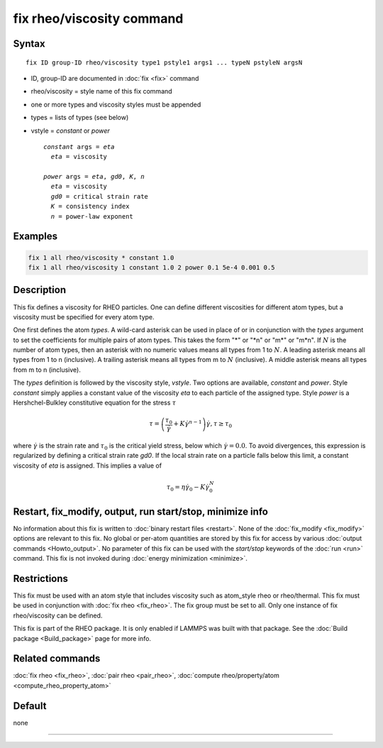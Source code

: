 .. index:: fix rheo/viscosity

fix rheo/viscosity command
==========================

Syntax
""""""

.. parsed-literal::

   fix ID group-ID rheo/viscosity type1 pstyle1 args1 ... typeN pstyleN argsN

* ID, group-ID are documented in :doc:`fix <fix>` command
* rheo/viscosity = style name of this fix command
* one or more types and viscosity styles must be appended
* types = lists of types (see below)
* vstyle = *constant* or *power*

  .. parsed-literal::

       *constant* args = *eta*
         *eta* = viscosity

       *power* args = *eta*, *gd0*, *K*, *n*
         *eta* = viscosity
         *gd0* = critical strain rate
         *K* = consistency index
         *n* = power-law exponent

Examples
""""""""

.. code-block:: LAMMPS

   fix 1 all rheo/viscosity * constant 1.0
   fix 1 all rheo/viscosity 1 constant 1.0 2 power 0.1 5e-4 0.001 0.5

Description
"""""""""""

.. versionadded:: TBD

This fix defines a viscosity for RHEO particles. One can define different
viscosities for different atom types, but a viscosity must be specified for
every atom type.

One first defines the atom *types*. A wild-card asterisk can be used in place
of or in conjunction with the *types* argument to set the coefficients for
multiple pairs of atom types.  This takes the form "\*" or "\*n" or "m\*"
or "m\*n".  If :math:`N` is the number of atom types, then an asterisk with
no numeric values means all types from 1 to :math:`N`.  A leading asterisk
means all types from 1 to n (inclusive).  A trailing asterisk means all types
from m to :math:`N` (inclusive).  A middle asterisk means all types from m to n
(inclusive).

The *types* definition is followed by the viscosity style, *vstyle*. Two
options are available, *constant* and *power*. Style *constant* simply
applies a constant value of the viscosity *eta* to each particle of the
assigned type. Style *power* is a Hershchel-Bulkley constitutive equation
for the stress :math:`\tau`

.. math::

   \tau = \left(\frac{\tau_0}{\dot{\gamma}} + K \dot{\gamma}^{n - 1}\right) \dot{\gamma}, \tau \ge \tau_0

where :math:`\dot{\gamma}` is the strain rate and :math:`\tau_0` is the critical
yield stress, below which :math:`\dot{\gamma} = 0.0`. To avoid divergences, this
expression is regularized by defining a critical strain rate *gd0*. If the local
strain rate on a particle falls below this limit, a constant viscosity of *eta*
is assigned. This implies a value of

.. math::
   \tau_0 = \eta \dot{\gamma}_0 - K \dot{\gamma}_0^N


Restart, fix_modify, output, run start/stop, minimize info
"""""""""""""""""""""""""""""""""""""""""""""""""""""""""""

No information about this fix is written to :doc:`binary restart files <restart>`.
None of the :doc:`fix_modify <fix_modify>` options
are relevant to this fix.  No global or per-atom quantities are stored
by this fix for access by various :doc:`output commands <Howto_output>`.
No parameter of this fix can be used with the *start/stop* keywords of
the :doc:`run <run>` command.  This fix is not invoked during
:doc:`energy minimization <minimize>`.

Restrictions
""""""""""""

This fix must be used with an atom style that includes viscosity
such as atom_style rheo or rheo/thermal. This fix must be used in
conjunction with :doc:`fix rheo <fix_rheo>`. The fix group must be
set to all. Only one instance of fix rheo/viscosity can be defined.

This fix is part of the RHEO package.  It is only enabled if
LAMMPS was built with that package.  See the
:doc:`Build package <Build_package>` page for more info.

Related commands
""""""""""""""""

:doc:`fix rheo <fix_rheo>`,
:doc:`pair rheo <pair_rheo>`,
:doc:`compute rheo/property/atom <compute_rheo_property_atom>`

Default
"""""""

none

----------
